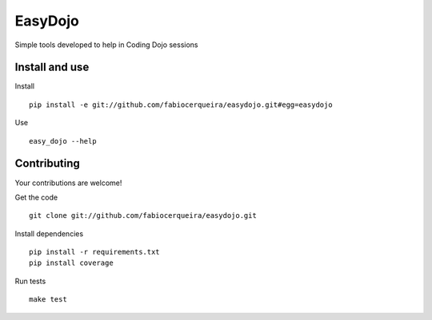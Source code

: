 EasyDojo
========

Simple tools developed to help in Coding Dojo sessions 

Install and use
---------------

Install ::

    pip install -e git://github.com/fabiocerqueira/easydojo.git#egg=easydojo

Use ::

    easy_dojo --help
    
Contributing
------------

Your contributions are welcome! ::

Get the code ::

    git clone git://github.com/fabiocerqueira/easydojo.git

Install dependencies ::

    pip install -r requirements.txt
    pip install coverage
    
Run tests ::

    make test

